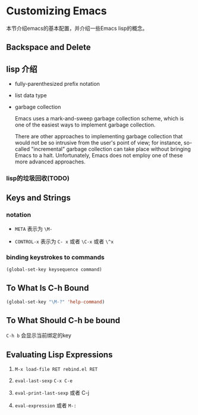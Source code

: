* Customizing Emacs

本节介绍emacs的基本配置，并介绍一些Emacs lisp的概念。

** Backspace and Delete

** lisp 介绍

 - fully-parenthesized prefix notation

 - list data type

 - garbage collection

  Emacs uses a mark-and-sweep garbage collection scheme, which is one of the easiest ways to implement garbage collection.

  There are other approaches to implementing garbage collection that would not be so intrusive from the user's point of view; for instance, so-called "incremental" garbage collection can take place without bringing Emacs to a halt. Unfortunately, Emacs does not employ one of these more advanced approaches.

*** lisp的垃圾回收(TODO)

** Keys and Strings

*** notation

- =META= 表示为 =\M-=

- =CONTROL-x=  表示为 =C- x= 或者 =\C-x= 或者 =\^x=

***  binding keystrokes to commands

#+BEGIN_SRC emacs-lisp
(global-set-key keysequence command)
#+END_SRC

** To What Is C-h Bound

#+BEGIN_SRC emacs-lisp
(global-set-key "\M-?" 'help-command)
#+END_SRC

** To What Should C-h be bound

~C-h b~ 会显示当前绑定的key


** Evaluating Lisp Expressions

1. ~M-x load-file RET rebind.el RET~

1. ~eval-last-sexp~ ~C-x C-e~

1. ~eval-print-last-sexp~ 或者 C-j

1. ~eval-expression~ 或者 ~M-:~

